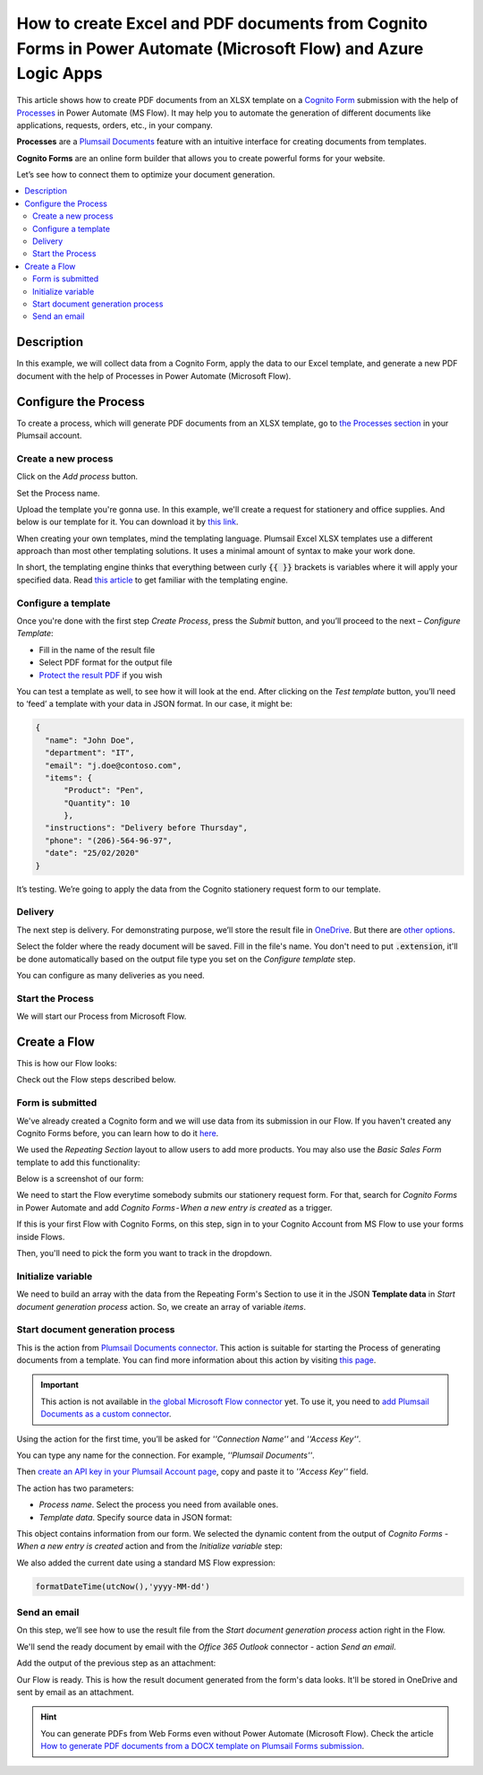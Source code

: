 How to create Excel and PDF documents from Cognito Forms in Power Automate (Microsoft Flow) and Azure Logic Apps
================================================================================================================

This article shows how to create PDF documents from an XLSX template on a `Cognito Form <https://www.cognitoforms.com/>`_ submission with the help of `Processes <../../../user-guide/processes/index.html>`_ in Power Automate (MS Flow). It may help you to automate the generation of different documents like applications, requests, orders, etc., in your company. 

**Processes** are a `Plumsail Documents <https://plumsail.com/documents/>`_ feature with an intuitive interface for creating documents from templates.

**Cognito Forms** are an online form builder that allows you to create powerful forms for your website.

Let’s see how to connect them to optimize your document generation.

.. contents::
    :local:
    :depth: 2

Description
-----------
In this example, we will collect data from a Cognito Form, apply the data to our Excel template, and generate a new PDF document with the help of Processes in Power Automate (Microsoft Flow).

Configure the Process
---------------------

To create a process, which will generate PDF documents from an XLSX template, go to `the Processes section <https://account.plumsail.com/documents/processes>`_ in your Plumsail account. 

Create a new process
~~~~~~~~~~~~~~~~~~~~

Click on the *Add process* button.

.. image:: ../../../_static/img/user-guide/processes/how-tos/add-process-button.png
    :alt: add process button

Set the Process name. 

.. image:: ../../../_static/img/flow/how-tos/create-new-process-plumsail-forms.png
    :alt: generate PDF from Cognito Form

Upload the template you're gonna use. In this example, we'll create a request for stationery and office supplies. And below is our template for it. You can download it by `this link <../../../_static/files/flow/how-tos/Create-Word-and-XLSX-template.xlsx>`_.

.. image:: ../../../_static/img/flow/how-tos/Cognito-Forms-XLSX-PDF-Template.png
    :alt: Template

When creating your own templates, mind the templating language. Plumsail Excel XLSX templates use a different approach than most other templating solutions. It uses a minimal amount of syntax to make your work done.

In short, the templating engine thinks that everything between curly :code:`{{ }}` brackets is variables where it will apply your specified data. 
Read `this article <../../../document-generation/xlsx/how-it-works.html>`_ to get familiar with the templating engine.

Configure a template
~~~~~~~~~~~~~~~~~~~~

Once you're done with the first step *Create Process*, press the *Submit* button, and you’ll proceed to the next – *Configure Template*:

- Fill in the name of the result file
- Select PDF format for the output file
- `Protect the result PDF <../../../user-guide/processes/create-process.html#add-watermark>`_ if you wish

.. image:: ../../../_static/img/flow/how-tos/configure-template-cognito.png
    :alt: Configure template


You can test a template as well, to see how it will look at the end. After clicking on the *Test template* button, you’ll need to ‘feed’ a template with your data in JSON format. In our case, it might be:

.. code:: json

    {
      "name": "John Doe",
      "department": "IT",
      "email": "j.doe@contoso.com",
      "items": {
          "Product": "Pen",
          "Quantity": 10
          },
      "instructions": "Delivery before Thursday",
      "phone": "(206)-564-96-97",
      "date": "25/02/2020"
    }

.. image:: ../../../_static/img/flow/how-tos/test-template-cognito-xlsx.png
    :alt: test template

It’s testing. We’re going to apply the data from the Cognito stationery request form to our template. 

Delivery
~~~~~~~~

The next step is delivery. For demonstrating purpose, we’ll store the result file in `OneDrive <../../../user-guide/processes/deliveries/one-drive.html>`_. But there are `other options <../../../user-guide/processes/create-delivery.html#list-of-available-deliveries>`_.

Select the folder where the ready document will be saved. Fill in the file's name. You don't need to put :code:`.extension`, it'll be done automatically based on the output file type you set on the *Configure template* step.

.. image:: ../../../_static/img/flow/how-tos/onedrive-forms.png
    :alt: create pdf from template on form submission

You can configure as many deliveries as you need.


Start the Process
~~~~~~~~~~~~~~~~~
We will start our Process from Microsoft Flow. 

Create a Flow
-------------

This is how our Flow looks:

.. image:: ../../../_static/img/flow/how-tos/Cognito-Forms-XLSX-PDF-flowp.png
    :alt: xlsx to pdf from Cognito flow

Check out the Flow steps described below.

Form is submitted
~~~~~~~~~~~~~~~~~

We've already created a Cognito form and we will use data from its submission in our Flow. If you haven't created any Cognito Forms before, you can learn how to do it `here <https://www.cognitoforms.com/support/15/building-forms/creating-forms>`_.

We used the *Repeating Section* layout to allow users to add more products. You may also use the *Basic Sales Form* template to add this functionality:


.. image:: ../../../_static/img/flow/how-tos/add-repeating-section-cognito.png
    :alt: Cognito Form repeating section

Below is a screenshot of our form:

.. image:: ../../../_static/img/flow/how-tos/stationery-request-cognito-form.png
    :alt: Cognito Form image

We need to start the Flow everytime somebody submits our stationery request form. For that, search for  *Cognito Forms* in Power Automate and add *Cognito Forms - When a new entry is created* as a trigger.

If this is your first Flow with Cognito Forms, on this step, sign in to your Cognito Account from MS Flow to use your forms inside Flows.

Then, you'll need to pick the form you want to track in the dropdown.

.. image:: ../../../_static/img/flow/how-tos/cognito-trigger.png
    :alt: Cognito Form trigger


Initialize variable
~~~~~~~~~~~~~~~~~~~

We need to build an array with the data from the Repeating Form's Section to use it in the JSON **Template data** in *Start document generation process* action. So, we create an array of variable *items*. 


.. image:: ../../../_static/img/flow/how-tos/initialize-variable-cognito-forms.png
    :alt: Initialize variable

Start document generation process
~~~~~~~~~~~~~~~~~~~~~~~~~~~~~~~~~

This is the action from `Plumsail Documents connector <../../../getting-started/use-from-flow.html>`_. This action is suitable for starting the Process of generating documents from a template. You can find more information about this action by visiting `this page <../../../flow/actions/document-processing.html#start-document-generation-process>`_.

.. important:: This action is not available in `the global Microsoft Flow connector <https://docs.microsoft.com/en-us/connectors/plumsail/>`_ yet. To use it, you need to `add Plumsail Documents as a custom connector <../create-custom-connector.html>`_.

Using the action for the first time, you’ll be asked for *''Connection Name''* and *''Access Key''*. 

.. image:: ../../../_static/img/getting-started/create-flow-connection.png
    :alt: create flow connection

You can type any name for the connection. For example, *''Plumsail Documents''*. 

Then `create an API key in your Plumsail Account page <https://plumsail.com/docs/documents/v1.x/getting-started/sign-up.html>`_, copy and paste it to *''Access Key''* field.

The action has two parameters:

.. image:: ../../../_static/img/user-guide/processes/how-tos/start-generation-docs-action.png
    :alt: start generation documents action

- *Process name*. Select the process you need from available ones. 
- *Template data*. Specify source data in JSON format:

.. image:: ../../../_static/img/flow/how-tos/JSON-data-cognito.png
    :alt: dynamic content of Cognito form is submitted

This object contains information from our form. We selected the dynamic content from the output of *Cognito Forms - When a new entry is created* action and from the *Initialize variable* step:

.. image:: ../../../_static/img/flow/how-tos/dynamic-content-xlsx-cognito.png
    :alt: dynamic content of Cognito Form is submitted

We also added the current date using a standard MS Flow expression:

.. code:: json

    formatDateTime(utcNow(),'yyyy-MM-dd')

Send an email
~~~~~~~~~~~~~

On this step, we’ll see how to use the result file from the *Start document generation process* action right in the Flow.

We'll send the ready document by email with the *Office 365 Outlook* connector - action *Send an email*.

Add the output of the previous step as an attachment: 

.. image:: ../../../_static/img/flow/how-tos/send-email-cognito.png
    :alt: send an email


Our Flow is ready. This is how the result document generated from the form's data looks. It'll be stored in OneDrive and sent by email as an attachment. 

.. image:: ../../../_static/img/flow/how-tos/result-file-cognito-xlsx.png
    :alt: Final document

.. hint:: You can generate PDFs from Web Forms even without Power Automate (Microsoft Flow). Check the article `How to generate PDF documents from a DOCX template on Plumsail Forms submission <../../../flow/how-tos/documents/create-word-and-pdf-documents-from-plumsail-forms-processes.html>`_.